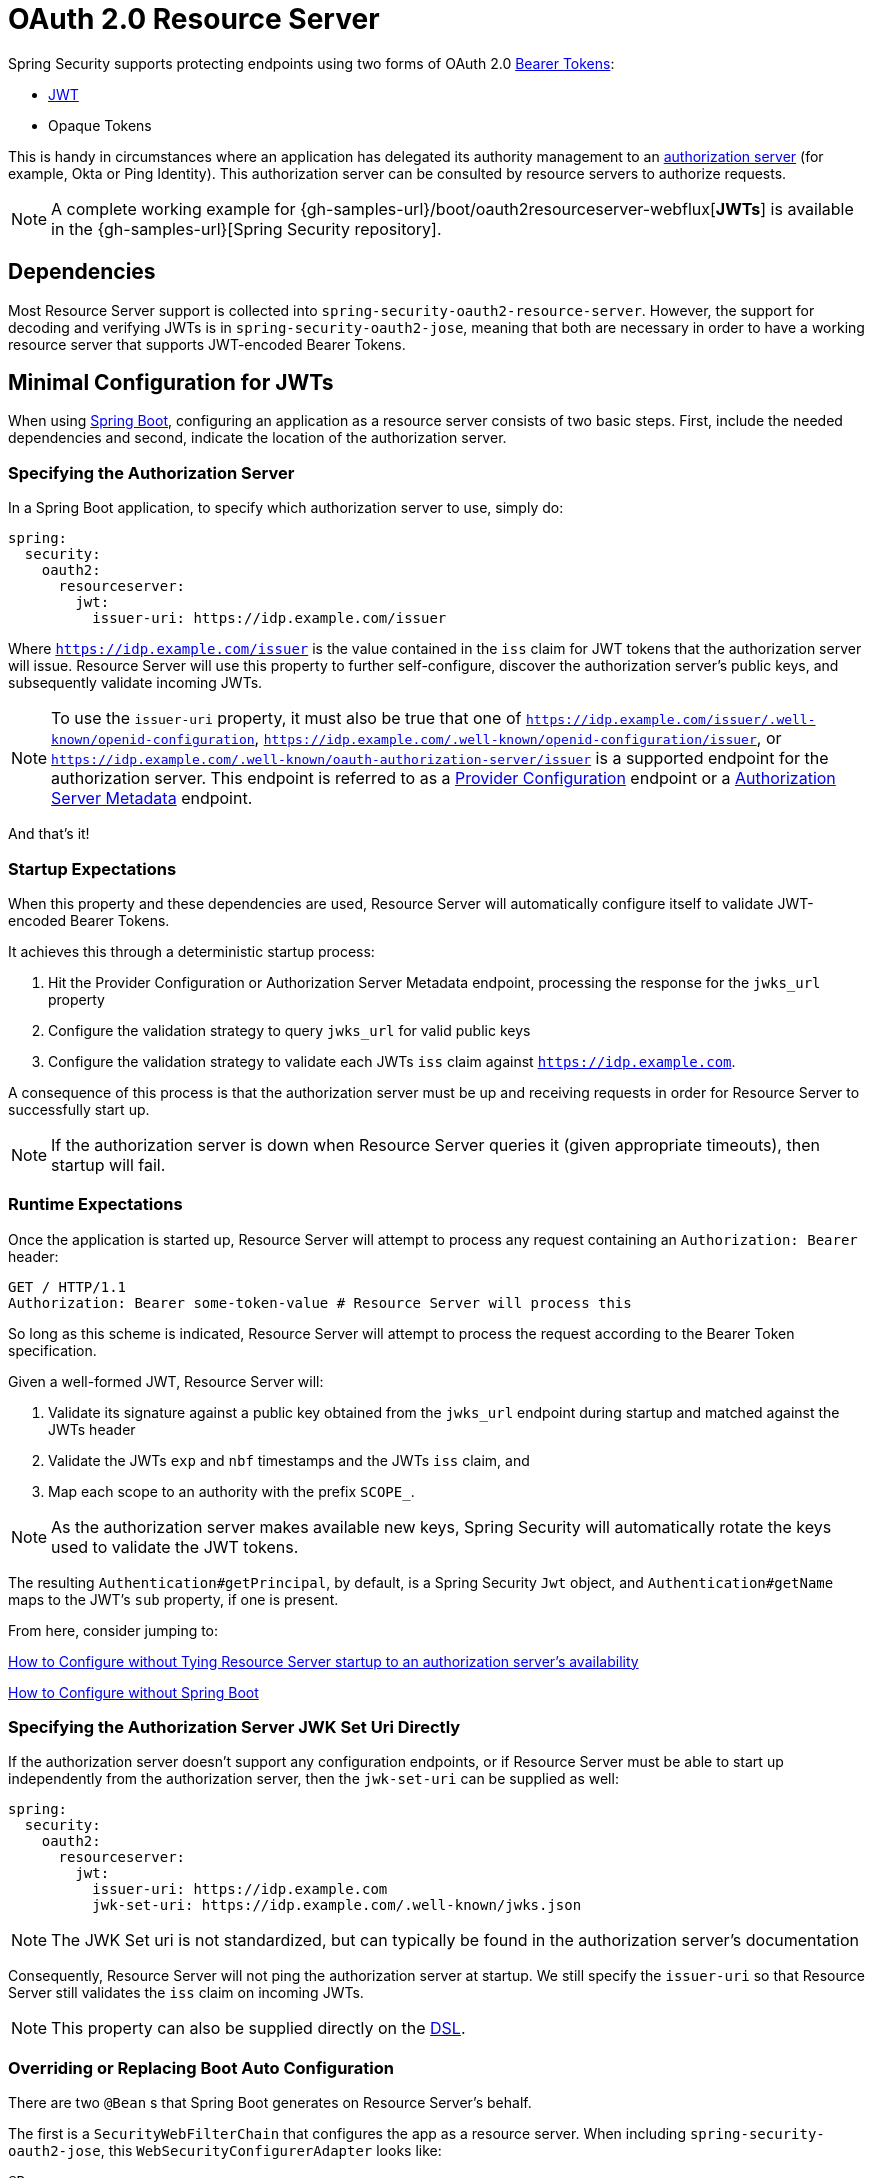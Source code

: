 [[webflux-oauth2-resource-server]]
= OAuth 2.0 Resource Server

Spring Security supports protecting endpoints using two forms of OAuth 2.0 https://tools.ietf.org/html/rfc6750.html[Bearer Tokens]:

* https://tools.ietf.org/html/rfc7519[JWT]
* Opaque Tokens

This is handy in circumstances where an application has delegated its authority management to an https://tools.ietf.org/html/rfc6749[authorization server] (for example, Okta or Ping Identity).
This authorization server can be consulted by resource servers to authorize requests.

[NOTE]
====
A complete working example for {gh-samples-url}/boot/oauth2resourceserver-webflux[*JWTs*]  is available in the {gh-samples-url}[Spring Security repository].
====

== Dependencies

Most Resource Server support is collected into `spring-security-oauth2-resource-server`.
However, the support for decoding and verifying JWTs is in `spring-security-oauth2-jose`, meaning that both are necessary in order to have a working resource server that supports JWT-encoded Bearer Tokens.

[[webflux-oauth2resourceserver-jwt-minimalconfiguration]]
== Minimal Configuration for JWTs

When using https://spring.io/projects/spring-boot[Spring Boot], configuring an application as a resource server consists of two basic steps.
First, include the needed dependencies and second, indicate the location of the authorization server.

=== Specifying the Authorization Server

In a Spring Boot application, to specify which authorization server to use, simply do:

[source,yml]
----
spring:
  security:
    oauth2:
      resourceserver:
        jwt:
          issuer-uri: https://idp.example.com/issuer
----

Where `https://idp.example.com/issuer` is the value contained in the `iss` claim for JWT tokens that the authorization server will issue.
Resource Server will use this property to further self-configure, discover the authorization server's public keys, and subsequently validate incoming JWTs.

[NOTE]
To use the `issuer-uri` property, it must also be true that one of `https://idp.example.com/issuer/.well-known/openid-configuration`, `https://idp.example.com/.well-known/openid-configuration/issuer`, or `https://idp.example.com/.well-known/oauth-authorization-server/issuer` is a supported endpoint for the authorization server.
This endpoint is referred to as a https://openid.net/specs/openid-connect-discovery-1_0.html#ProviderConfig[Provider Configuration] endpoint or a https://tools.ietf.org/html/rfc8414#section-3[Authorization Server Metadata] endpoint.

And that's it!

=== Startup Expectations

When this property and these dependencies are used, Resource Server will automatically configure itself to validate JWT-encoded Bearer Tokens.

It achieves this through a deterministic startup process:

1. Hit the Provider Configuration or Authorization Server Metadata endpoint, processing the response for the `jwks_url` property
2. Configure the validation strategy to query `jwks_url` for valid public keys
3. Configure the validation strategy to validate each JWTs `iss` claim against `https://idp.example.com`.

A consequence of this process is that the authorization server must be up and receiving requests in order for Resource Server to successfully start up.

[NOTE]
If the authorization server is down when Resource Server queries it (given appropriate timeouts), then startup will fail.

=== Runtime Expectations

Once the application is started up, Resource Server will attempt to process any request containing an `Authorization: Bearer` header:

[source,html]
----
GET / HTTP/1.1
Authorization: Bearer some-token-value # Resource Server will process this
----

So long as this scheme is indicated, Resource Server will attempt to process the request according to the Bearer Token specification.

Given a well-formed JWT, Resource Server will:

1. Validate its signature against a public key obtained from the `jwks_url` endpoint during startup and matched against the JWTs header
2. Validate the JWTs `exp` and `nbf` timestamps and the JWTs `iss` claim, and
3. Map each scope to an authority with the prefix `SCOPE_`.

[NOTE]
As the authorization server makes available new keys, Spring Security will automatically rotate the keys used to validate the JWT tokens.

The resulting `Authentication#getPrincipal`, by default, is a Spring Security `Jwt` object, and `Authentication#getName` maps to the JWT's `sub` property, if one is present.

From here, consider jumping to:

<<webflux-oauth2resourceserver-jwt-jwkseturi,How to Configure without Tying Resource Server startup to an authorization server's availability>>

<<webflux-oauth2resourceserver-jwt-sansboot,How to Configure without Spring Boot>>

[[webflux-oauth2resourceserver-jwt-jwkseturi]]
=== Specifying the Authorization Server JWK Set Uri Directly

If the authorization server doesn't support any configuration endpoints, or if Resource Server must be able to start up independently from the authorization server, then the `jwk-set-uri` can be supplied as well:

[source,yaml]
----
spring:
  security:
    oauth2:
      resourceserver:
        jwt:
          issuer-uri: https://idp.example.com
          jwk-set-uri: https://idp.example.com/.well-known/jwks.json
----

[NOTE]
The JWK Set uri is not standardized, but can typically be found in the authorization server's documentation

Consequently, Resource Server will not ping the authorization server at startup.
We still specify the `issuer-uri` so that Resource Server still validates the `iss` claim on incoming JWTs.

[NOTE]
This property can also be supplied directly on the <<webflux-oauth2resourceserver-jwt-jwkseturi-dsl,DSL>>.

[[webflux-oauth2resourceserver-sansboot]]
=== Overriding or Replacing Boot Auto Configuration

There are two `@Bean` s that Spring Boot generates on Resource Server's behalf.

The first is a `SecurityWebFilterChain` that configures the app as a resource server. When including `spring-security-oauth2-jose`, this `WebSecurityConfigurerAdapter` looks like:

[source,java]
----
@Bean
SecurityWebFilterChain springSecurityFilterChain(ServerHttpSecurity http) {
	http
		.authorizeExchange(exchanges -> exchanges
			.anyExchange().authenticated()
		)
		.oauth2ResourceServer(OAuth2ResourceServerSpec::jwt)
	return http.build();
}
----

If the application doesn't expose a `SecurityWebFilterChain` bean, then Spring Boot will expose the above default one.

Replacing this is as simple as exposing the bean within the application:

[source,java]
----
@Bean
SecurityWebFilterChain springSecurityFilterChain(ServerHttpSecurity http) {
	http
		.authorizeExchange(exchanges -> exchanges
			.pathMatchers("/message/**").hasAuthority("SCOPE_message:read")
			.anyExchange().authenticated()
		)
		.oauth2ResourceServer(oauth2 -> oauth2
			.jwt(withDefaults())
		);
	return http.build();
}
----

The above requires the scope of `message:read` for any URL that starts with `/messages/`.

Methods on the `oauth2ResourceServer` DSL will also override or replace auto configuration.

For example, the second `@Bean` Spring Boot creates is a `ReactiveJwtDecoder`, which decodes `String` tokens into validated instances of `Jwt`:

[source,java]
----
@Bean
public ReactiveJwtDecoder jwtDecoder() {
    return ReactiveJwtDecoders.fromIssuerLocation(issuerUri);
}
----

[NOTE]
Calling `{security-api-url}org/springframework/security/oauth2/jwt/ReactiveJwtDecoders.html#fromIssuerLocation-java.lang.String-[ReactiveJwtDecoders#fromIssuerLocation]` is what invokes the Provider Configuration or Authorization Server Metadata endpoint in order to derive the JWK Set Uri.
If the application doesn't expose a `ReactiveJwtDecoder` bean, then Spring Boot will expose the above default one.

And its configuration can be overridden using `jwkSetUri()` or replaced using `decoder()`.

[[webflux-oauth2resourceserver-jwt-jwkseturi-dsl]]
==== Using `jwkSetUri()`

An authorization server's JWK Set Uri can be configured <<webflux-oauth2resourceserver-jwt-jwkseturi,as a configuration property>> or it can be supplied in the DSL:

[source,java]
----
@Bean
SecurityWebFilterChain springSecurityFilterChain(ServerHttpSecurity http) {
	http
		.authorizeExchange(exchanges -> exchanges
			.anyExchange().authenticated()
		)
		.oauth2ResourceServer(oauth2 -> oauth2
			.jwt(jwt -> jwt
				.jwkSetUri("https://idp.example.com/.well-known/jwks.json")
			)
		);
	return http.build();
}
----

Using `jwkSetUri()` takes precedence over any configuration property.

[[webflux-oauth2resourceserver-jwt-decoder-dsl]]
==== Using `decoder()`

More powerful than `jwkSetUri()` is `decoder()`, which will completely replace any Boot auto configuration of `JwtDecoder`:

[source,java]
----
@Bean
SecurityWebFilterChain springSecurityFilterChain(ServerHttpSecurity http) {
	http
		.authorizeExchange(exchanges -> exchanges
			.anyExchange().authenticated()
		)
		.oauth2ResourceServer(oauth2 -> oauth2
			.jwt(jwt -> jwt
				.decoder(myCustomDecoder())
			)
		);
    return http.build();
}
----

This is handy when deeper configuration, like <<webflux-oauth2resourceserver-jwt-validation,validation>>, is necessary.

[[webflux-oauth2resourceserver-decoder-bean]]
==== Exposing a `ReactiveJwtDecoder` `@Bean`

Or, exposing a `ReactiveJwtDecoder` `@Bean` has the same effect as `decoder()`:

[source,java]
----
@Bean
public ReactiveJwtDecoder jwtDecoder() {
    return NimbusReactiveJwtDecoder.withJwkSetUri(jwkSetUri).build();
}
----

[[webflux-oauth2resourceserver-jwt-decoder-algorithm]]
== Configuring Trusted Algorithms

By default, `NimbusReactiveJwtDecoder`, and hence Resource Server, will only trust and verify tokens using `RS256`.

You can customize this via <<webflux-oauth2resourceserver-jwt-boot-algorithm,Spring Boot>> or <<webflux-oauth2resourceserver-jwt-decoder-builder,the NimbusJwtDecoder builder>>.

[[webflux-oauth2resourceserver-jwt-boot-algorithm]]
=== Via Spring Boot

The simplest way to set the algorithm is as a property:

[source,yaml]
----
spring:
  security:
    oauth2:
      resourceserver:
        jwt:
          jws-algorithm: RS512
          jwk-set-uri: https://idp.example.org/.well-known/jwks.json
----

[[webflux-oauth2resourceserver-jwt-decoder-builder]]
=== Using a Builder

For greater power, though, we can use a builder that ships with `NimbusReactiveJwtDecoder`:

[source,java]
----
@Bean
ReactiveJwtDecoder jwtDecoder() {
    return NimbusReactiveJwtDecoder.fromJwkSetUri(this.jwkSetUri)
            .jwsAlgorithm(RS512).build();
}
----

Calling `jwsAlgorithm` more than once will configure `NimbusReactiveJwtDecoder` to trust more than one algorithm, like so:

[source,java]
----
@Bean
ReactiveJwtDecoder jwtDecoder() {
    return NimbusReactiveJwtDecoder.fromJwkSetUri(this.jwkSetUri)
            .jwsAlgorithm(RS512).jwsAlgorithm(EC512).build();
}
----

Or, you can call `jwsAlgorithms`:

[source,java]
----
@Bean
ReactiveJwtDecoder jwtDecoder() {
    return NimbusReactiveJwtDecoder.fromJwkSetUri(this.jwkSetUri)
            .jwsAlgorithms(algorithms -> {
                    algorithms.add(RS512);
                    algorithms.add(EC512);
            }).build();
}
----

[[webflux-oauth2resourceserver-jwt-decoder-public-key]]
=== Trusting a Single Asymmetric Key

Simpler than backing a Resource Server with a JWK Set endpoint is to hard-code an RSA public key.
The public key can be provided via <<webflux-oauth2resourceserver-jwt-decoder-public-key-boot,Spring Boot>> or by <<webflux-oauth2resourceserver-jwt-decoder-public-key-builder,Using a Builder>>.

[[webflux-oauth2resourceserver-jwt-decoder-public-key-boot]]
==== Via Spring Boot

Specifying a key via Spring Boot is quite simple.
The key's location can be specified like so:

[source,yaml]
----
spring:
  security:
    oauth2:
      resourceserver:
        jwt:
          public-key-location: classpath:my-key.pub
----

Or, to allow for a more sophisticated lookup, you can post-process the `RsaKeyConversionServicePostProcessor`:

[source,java]
----
@Bean
BeanFactoryPostProcessor conversionServiceCustomizer() {
    return beanFactory ->
        beanFactory.getBean(RsaKeyConversionServicePostProcessor.class)
                .setResourceLoader(new CustomResourceLoader());
}
----

Specify your key's location:

```yaml
key.location: hfds://my-key.pub
```

And then autowire the value:

```java
@Value("${key.location}")
RSAPublicKey key;
```

[[webflux-oauth2resourceserver-jwt-decoder-public-key-builder]]
==== Using a Builder

To wire an `RSAPublicKey` directly, you can simply use the appropriate `NimbusReactiveJwtDecoder` builder, like so:

```java
@Bean
public ReactiveJwtDecoder jwtDecoder() {
    return NimbusReactiveJwtDecoder.withPublicKey(this.key).build();
}
```

[[webflux-oauth2resourceserver-jwt-decoder-secret-key]]
=== Trusting a Single Symmetric Key

Using a single symmetric key is also simple.
You can simply load in your `SecretKey` and use the appropriate `NimbusReactiveJwtDecoder` builder, like so:

[source,java]
----
@Bean
public ReactiveJwtDecoder jwtDecoder() {
    return NimbusReactiveJwtDecoder.withSecretKey(this.key).build();
}
----

[[webflux-oauth2resourceserver-jwt-authorization]]
=== Configuring Authorization

A JWT that is issued from an OAuth 2.0 Authorization Server will typically either have a `scope` or `scp` attribute, indicating the scopes (or authorities) it's been granted, for example:

`{ ..., "scope" : "messages contacts"}`

When this is the case, Resource Server will attempt to coerce these scopes into a list of granted authorities, prefixing each scope with the string "SCOPE_".

This means that to protect an endpoint or method with a scope derived from a JWT, the corresponding expressions should include this prefix:

[source,java]
----
@Bean
SecurityWebFilterChain springSecurityFilterChain(ServerHttpSecurity http) {
	http
		.authorizeExchange(exchanges -> exchanges
			.mvcMatchers("/contacts/**").hasAuthority("SCOPE_contacts")
			.mvcMatchers("/messages/**").hasAuthority("SCOPE_messages")
			.anyExchange().authenticated()
		)
		.oauth2ResourceServer(OAuth2ResourceServerSpec::jwt);
    return http.build();
}
----

Or similarly with method security:

[source,java]
----
@PreAuthorize("hasAuthority('SCOPE_messages')")
public Flux<Message> getMessages(...) {}
----

[[webflux-oauth2resourceserver-jwt-authorization-extraction]]
==== Extracting Authorities Manually

However, there are a number of circumstances where this default is insufficient.
For example, some authorization servers don't use the `scope` attribute, but instead have their own custom attribute.
Or, at other times, the resource server may need to adapt the attribute or a composition of attributes into internalized authorities.

To this end, the DSL exposes `jwtAuthenticationConverter()`:

[source,java]
----
@Bean
SecurityWebFilterChain springSecurityFilterChain(ServerHttpSecurity http) {
	http
		.authorizeExchange(exchanges -> exchanges
			.anyExchange().authenticated()
		)
		.oauth2ResourceServer(oauth2 -> oauth2
			.jwt(jwt -> jwt
				.jwtAuthenticationConverter(grantedAuthoritiesExtractor())
			)
		);
	return http.build();
}

Converter<Jwt, Mono<AbstractAuthenticationToken>> grantedAuthoritiesExtractor() {
    JwtAuthenticationConverter jwtAuthenticationConverter =
            new JwtAuthenticationConverter();
    jwtAuthenticationConverter.setJwtGrantedAuthoritiesConverter
            (new GrantedAuthoritiesExtractor());
    return new ReactiveJwtAuthenticationConverterAdapter(jwtAuthenticationConverter);
}
----

which is responsible for converting a `Jwt` into an `Authentication`.
As part of its configuration, we can supply a subsidiary converter to go from `Jwt` to a `Collection` of granted authorities.

That final converter might be something like `GrantedAuthoritiesExtractor` below:

[source,java]
----
static class GrantedAuthoritiesExtractor
        implements Converter<Jwt, Collection<GrantedAuthority>> {

    public Collection<GrantedAuthority> convert(Jwt jwt) {
        Collection<?> authorities = (Collection<?>)
                jwt.getClaims().getOrDefault("mycustomclaim", Collections.emptyList());

        return authorities.stream()
                .map(Object::toString)
                .map(SimpleGrantedAuthority::new)
                .collect(Collectors.toList());
    }
}
----

For more flexibility, the DSL supports entirely replacing the converter with any class that implements `Converter<Jwt, Mono<AbstractAuthenticationToken>>`:

[source,java]
----
static class CustomAuthenticationConverter implements Converter<Jwt, Mono<AbstractAuthenticationToken>> {
    public AbstractAuthenticationToken convert(Jwt jwt) {
        return Mono.just(jwt).map(this::doConversion);
    }
}
----

[[webflux-oauth2resourceserver-jwt-validation]]
=== Configuring Validation

Using <<webflux-oauth2resourceserver-jwt-minimalconfiguration,minimal Spring Boot configuration>>, indicating the authorization server's issuer uri, Resource Server will default to verifying the `iss` claim as well as the `exp` and `nbf` timestamp claims.

In circumstances where validation needs to be customized, Resource Server ships with two standard validators and also accepts custom `OAuth2TokenValidator` instances.

[[webflux-oauth2resourceserver-jwt-validation-clockskew]]
==== Customizing Timestamp Validation

JWT's typically have a window of validity, with the start of the window indicated in the `nbf` claim and the end indicated in the `exp` claim.

However, every server can experience clock drift, which can cause tokens to appear expired to one server, but not to another.
This can cause some implementation heartburn as the number of collaborating servers increases in a distributed system.

Resource Server uses `JwtTimestampValidator` to verify a token's validity window, and it can be configured with a `clockSkew` to alleviate the above problem:

[source,java]
----
@Bean
ReactiveJwtDecoder jwtDecoder() {
     NimbusReactiveJwtDecoder jwtDecoder = (NimbusReactiveJwtDecoder)
             ReactiveJwtDecoders.fromIssuerLocation(issuerUri);

     OAuth2TokenValidator<Jwt> withClockSkew = new DelegatingOAuth2TokenValidator<>(
            new JwtTimestampValidator(Duration.ofSeconds(60)),
            new IssuerValidator(issuerUri));

     jwtDecoder.setJwtValidator(withClockSkew);

     return jwtDecoder;
}
----

[NOTE]
By default, Resource Server configures a clock skew of 30 seconds.

[[webflux-oauth2resourceserver-validation-custom]]
==== Configuring a Custom Validator

Adding a check for the `aud` claim is simple with the `OAuth2TokenValidator` API:

[source,java]
----
public class AudienceValidator implements OAuth2TokenValidator<Jwt> {
    OAuth2Error error = new OAuth2Error("invalid_token", "The required audience is missing", null);

    public OAuth2TokenValidatorResult validate(Jwt jwt) {
        if (jwt.getAudience().contains("messaging")) {
            return OAuth2TokenValidatorResult.success();
        } else {
            return OAuth2TokenValidatorResult.failure(error);
        }
    }
}
----

Then, to add into a resource server, it's a matter of specifying the `ReactiveJwtDecoder` instance:

[source,java]
----
@Bean
ReactiveJwtDecoder jwtDecoder() {
    NimbusReactiveJwtDecoder jwtDecoder = (NimbusReactiveJwtDecoder)
            ReactiveJwtDecoders.fromIssuerLocation(issuerUri);

    OAuth2TokenValidator<Jwt> audienceValidator = new AudienceValidator();
    OAuth2TokenValidator<Jwt> withIssuer = JwtValidators.createDefaultWithIssuer(issuerUri);
    OAuth2TokenValidator<Jwt> withAudience = new DelegatingOAuth2TokenValidator<>(withIssuer, audienceValidator);

    jwtDecoder.setJwtValidator(withAudience);

    return jwtDecoder;
}
----

[[webflux-oauth2resourceserver-opaque-minimalconfiguration]]
=== Minimal Configuration for Introspection

Typically, an opaque token can be verified via an https://tools.ietf.org/html/rfc7662[OAuth 2.0 Introspection Endpoint], hosted by the authorization server.
This can be handy when revocation is a requirement.

When using https://spring.io/projects/spring-boot[Spring Boot], configuring an application as a resource server that uses introspection consists of two basic steps.
First, include the needed dependencies and second, indicate the introspection endpoint details.

==== Specifying the Authorization Server

To specify where the introspection endpoint is, simply do:

[source,yaml]
----
security:
  oauth2:
    resourceserver:
      opaque-token:
        introspection-uri: https://idp.example.com/introspect
        client-id: client
        client-secret: secret
----

Where `https://idp.example.com/introspect` is the introspection endpoint hosted by your authorization server and `client-id` and `client-secret` are the credentials needed to hit that endpoint.

Resource Server will use these properties to further self-configure and subsequently validate incoming JWTs.

[NOTE]
When using introspection, the authorization server's word is the law.
If the authorization server responses that the token is valid, then it is.

And that's it!

==== Startup Expectations

When this property and these dependencies are used, Resource Server will automatically configure itself to validate Opaque Bearer Tokens.

This startup process is quite a bit simpler than for JWTs since no endpoints need to be discovered and no additional validation rules get added.

==== Runtime Expectations

Once the application is started up, Resource Server will attempt to process any request containing an `Authorization: Bearer` header:

```http
GET / HTTP/1.1
Authorization: Bearer some-token-value # Resource Server will process this
```

So long as this scheme is indicated, Resource Server will attempt to process the request according to the Bearer Token specification.

Given an Opaque Token, Resource Server will

1. Query the provided introspection endpoint using the provided credentials and the token
2. Inspect the response for an `{ 'active' : true }` attribute
3. Map each scope to an authority with the prefix `SCOPE_`

The resulting `Authentication#getPrincipal`, by default, is a Spring Security `{security-api-url}org/springframework/security/oauth2/core/OAuth2AuthenticatedPrincipal.html[OAuth2AuthenticatedPrincipal]` object, and `Authentication#getName` maps to the token's `sub` property, if one is present.

From here, you may want to jump to:

* <<webflux-oauth2resourceserver-opaque-attributes,Looking Up Attributes Post-Authentication>>
* <<webflux-oauth2resourceserver-opaque-authorization-extraction,Extracting Authorities Manually>>
* <<webflux-oauth2resourceserver-opaque-jwt-introspector,Using Introspection with JWTs>>

[[webflux-oauth2resourceserver-opaque-attributes]]
=== Looking Up Attributes Post-Authentication

Once a token is authenticated, an instance of `BearerTokenAuthentication` is set in the `SecurityContext`.

This means that it's available in `@Controller` methods when using `@EnableWebFlux` in your configuration:

[source,java]
----
@GetMapping("/foo")
public Mono<String> foo(BearerTokenAuthentication authentication) {
    return Mono.just(authentication.getTokenAttributes().get("sub") + " is the subject");
}
----

Since `BearerTokenAuthentication` holds an `OAuth2AuthenticatedPrincipal`, that also means that it's available to controller methods, too:

[source,java]
----
@GetMapping("/foo")
public Mono<String> foo(@AuthenticationPrincipal OAuth2AuthenticatedPrincipal principal) {
    return Mono.just(principal.getAttribute("sub") + " is the subject");
}
----

==== Looking Up Attributes Via SpEL

Of course, this also means that attributes can be accessed via SpEL.

For example, if using `@EnableReactiveMethodSecurity` so that you can use `@PreAuthorize` annotations, you can do:

```java
@PreAuthorize("principal?.attributes['sub'] == 'foo'")
public Mono<String> forFoosEyesOnly() {
    return Mono.just("foo");
}
```

[[webflux-oauth2resourceserver-opaque-sansboot]]
=== Overriding or Replacing Boot Auto Configuration

There are two `@Bean` s that Spring Boot generates on Resource Server's behalf.

The first is a `SecurityWebFilterChain` that configures the app as a resource server.
When use Opaque Token, this `SecurityWebFilterChain` looks like:

[source,java]
----
@Bean
SecurityWebFilterChain springSecurityFilterChain(ServerHttpSecurity http) {
	http
		.authorizeExchange(exchanges -> exchanges
			.anyExchange().authenticated()
		)
		.oauth2ResourceServer(ServerHttpSecurity.OAuth2ResourceServerSpec::opaqueToken)
	return http.build();
}
----

If the application doesn't expose a `SecurityWebFilterChain` bean, then Spring Boot will expose the above default one.

Replacing this is as simple as exposing the bean within the application:

[source,java]
----
@EnableWebFluxSecurity
public class MyCustomSecurityConfiguration {
    @Bean
    SecurityWebFilterChain springSecurityFilterChain(ServerHttpSecurity http) {
        http
            .authorizeExchange(exchanges -> exchanges
                .pathMatchers("/messages/**").hasAuthority("SCOPE_message:read")
                .anyExchange().authenticated()
            )
            .oauth2ResourceServer(oauth2 -> oauth2
                .opaqueToken(opaqueToken -> opaqueToken
                    .introspector(myIntrospector())
                )
            );
        return http.build();
    }
}
----

The above requires the scope of `message:read` for any URL that starts with `/messages/`.

Methods on the `oauth2ResourceServer` DSL will also override or replace auto configuration.

For example, the second `@Bean` Spring Boot creates is a `ReactiveOpaqueTokenIntrospector`, which decodes `String` tokens into validated instances of `OAuth2AuthenticatedPrincipal`:

[source,java]
----
@Bean
public ReactiveOpaqueTokenIntrospector introspector() {
    return new NimbusReactiveOpaqueTokenIntrospector(introspectionUri, clientId, clientSecret);
}
----

If the application doesn't expose a `ReactiveOpaqueTokenIntrospector` bean, then Spring Boot will expose the above default one.

And its configuration can be overridden using `introspectionUri()` and `introspectionClientCredentials()` or replaced using `introspector()`.

[[webflux-oauth2resourceserver-opaque-introspectionuri-dsl]]
==== Using `introspectionUri()`

An authorization server's Introspection Uri can be configured <<webflux-oauth2resourceserver-opaque-introspectionuri,as a configuration property>> or it can be supplied in the DSL:

[source,java]
----
@EnableWebFluxSecurity
public class DirectlyConfiguredIntrospectionUri {
    @Bean
    SecurityWebFilterChain springSecurityFilterChain(ServerHttpSecurity http) {
        http
            .authorizeExchange(exchanges -> exchanges
                .anyExchange().authenticated()
            )
            .oauth2ResourceServer(oauth2 -> oauth2
                .opaqueToken(opaqueToken -> opaqueToken
                    .introspectionUri("https://idp.example.com/introspect")
                    .introspectionClientCredentials("client", "secret")
                )
            );
        return http.build();
    }
}
----

Using `introspectionUri()` takes precedence over any configuration property.

[[webflux-oauth2resourceserver-opaque-introspector-dsl]]
==== Using `introspector()`

More powerful than `introspectionUri()` is `introspector()`, which will completely replace any Boot auto configuration of `ReactiveOpaqueTokenIntrospector`:

[source,java]
----
@EnableWebFluxSecurity
public class DirectlyConfiguredIntrospector {
    @Bean
    SecurityWebFilterChain springSecurityFilterChain(ServerHttpSecurity http) {
        http
            .authorizeExchange(exchanges -> exchanges
                .anyExchange().authenticated()
            )
            .oauth2ResourceServer(oauth2 -> oauth2
                .opaqueToken(opaqueToken -> opaqueToken
                    .introspector(myCustomIntrospector())
                )
            );
        return http.build();
    }
}
----

This is handy when deeper configuration, like <<webflux-oauth2resourceserver-opaque-authorization-extraction,authority mapping>>or <<webflux-oauth2resourceserver-opaque-jwt-introspector,JWT revocation>> is necessary.

[[webflux-oauth2resourceserver-opaque-introspector-bean]]
==== Exposing a `ReactiveOpaqueTokenIntrospector` `@Bean`

Or, exposing a `ReactiveOpaqueTokenIntrospector` `@Bean` has the same effect as `introspector()`:

[source,java]
----
@Bean
public ReactiveOpaqueTokenIntrospector introspector() {
    return new NimbusOpaqueTokenIntrospector(introspectionUri, clientId, clientSecret);
}
----

[[webflux-oauth2resourceserver-opaque-authorization]]
=== Configuring Authorization

An OAuth 2.0 Introspection endpoint will typically return a `scope` attribute, indicating the scopes (or authorities) it's been granted, for example:

`{ ..., "scope" : "messages contacts"}`

When this is the case, Resource Server will attempt to coerce these scopes into a list of granted authorities, prefixing each scope with the string "SCOPE_".

This means that to protect an endpoint or method with a scope derived from an Opaque Token, the corresponding expressions should include this prefix:

```java
@EnableWebFluxSecurity
public class MappedAuthorities {
    @Bean
    SecurityWebFilterChain springSecurityFilterChain(ServerHttpSecurity http) {
        http
            .authorizeExchange(exchange -> exchange
                .pathMatchers("/contacts/**").hasAuthority("SCOPE_contacts")
                .pathMatchers("/messages/**").hasAuthority("SCOPE_messages")
                .anyExchange().authenticated()
            )
            .oauth2ResourceServer(ServerHttpSecurity.OAuth2ResourceServerSpec::opaqueToken);
        return http.build();
    }
}
```

Or similarly with method security:

```java
@PreAuthorize("hasAuthority('SCOPE_messages')")
public Flux<Message> getMessages(...) {}
```

[[webflux-oauth2resourceserver-opaque-authorization-extraction]]
==== Extracting Authorities Manually

By default, Opaque Token support will extract the scope claim from an introspection response and parse it into individual `GrantedAuthority` instances.

For example, if the introspection response were:

[source,json]
----
{
    "active" : true,
    "scope" : "message:read message:write"
}
----

Then Resource Server would generate an `Authentication` with two authorities, one for `message:read` and the other for `message:write`.

This can, of course, be customized using a custom `ReactiveOpaqueTokenIntrospector` that takes a look at the attribute set and converts in its own way:

[source,java]
----
public class CustomAuthoritiesOpaqueTokenIntrospector implements ReactiveOpaqueTokenIntrospector {
    private ReactiveOpaqueTokenIntrospector delegate =
            new NimbusReactiveOpaqueTokenIntrospector("https://idp.example.org/introspect", "client", "secret");

    public Mono<OAuth2AuthenticatedPrincipal> introspect(String token) {
        return this.delegate.introspect(token)
                .map(principal -> new DefaultOAuth2AuthenticatedPrincipal(
                        principal.getName(), principal.getAttributes(), extractAuthorities(principal)));
    }

    private Collection<GrantedAuthority> extractAuthorities(OAuth2AuthenticatedPrincipal principal) {
        List<String> scopes = principal.getAttribute(OAuth2IntrospectionClaimNames.SCOPE);
        return scopes.stream()
                .map(SimpleGrantedAuthority::new)
                .collect(Collectors.toList());
    }
}
----

Thereafter, this custom introspector can be configured simply by exposing it as a `@Bean`:

[source,java]
----
@Bean
public ReactiveOpaqueTokenIntrospector introspector() {
    return new CustomAuthoritiesOpaqueTokenIntrospector();
}
----

[[webflux-oauth2resourceserver-opaque-jwt-introspector]]
=== Using Introspection with JWTs

A common question is whether or not introspection is compatible with JWTs.
Spring Security's Opaque Token support has been designed to not care about the format of the token -- it will gladly pass any token to the introspection endpoint provided.

So, let's say that you've got a requirement that requires you to check with the authorization server on each request, in case the JWT has been revoked.

Even though you are using the JWT format for the token, your validation method is introspection, meaning you'd want to do:

[source,yaml]
----
spring:
  security:
    oauth2:
      resourceserver:
        opaque-token:
          introspection-uri: https://idp.example.org/introspection
          client-id: client
          client-secret: secret
----

In this case, the resulting `Authentication` would be `BearerTokenAuthentication`.
Any attributes in the corresponding `OAuth2AuthenticatedPrincipal` would be whatever was returned by the introspection endpoint.

But, let's say that, oddly enough, the introspection endpoint only returns whether or not the token is active.
Now what?

In this case, you can create a custom `ReactiveOpaqueTokenIntrospector` that still hits the endpoint, but then updates the returned principal to have the JWTs claims as the attributes:

[source,java]
----
public class JwtOpaqueTokenIntrospector implements ReactiveOpaqueTokenIntrospector {
	private ReactiveOpaqueTokenIntrospector delegate =
			new NimbusReactiveOpaqueTokenIntrospector("https://idp.example.org/introspect", "client", "secret");
	private ReactiveJwtDecoder jwtDecoder = new NimbusReactiveJwtDecoder(new ParseOnlyJWTProcessor());

	public Mono<OAuth2AuthenticatedPrincipal> introspect(String token) {
		return this.delegate.introspect(token)
				.flatMap(principal -> this.jwtDecoder.decode(token))
				.map(jwt -> new DefaultOAuth2AuthenticatedPrincipal(jwt.getClaims(), NO_AUTHORITIES));
	}

	private static class ParseOnlyJWTProcessor implements Converter<JWT, Mono<JWTClaimsSet>> {
		public Mono<JWTClaimsSet> convert(JWT jwt) {
			try {
				return Mono.just(jwt.getJWTClaimsSet());
			} catch (Exception e) {
				return Mono.error(e);
			}
		}
	}
}
----

Thereafter, this custom introspector can be configured simply by exposing it as a `@Bean`:

[source,java]
----
@Bean
public ReactiveOpaqueTokenIntrospector introspector() {
    return new JwtOpaqueTokenIntropsector();
}
----

[[webflux-oauth2resourceserver-opaque-userinfo]]
=== Calling a `/userinfo` Endpoint

Generally speaking, a Resource Server doesn't care about the underlying user, but instead about the authorities that have been granted.

That said, at times it can be valuable to tie the authorization statement back to a user.

If an application is also using `spring-security-oauth2-client`, having set up the appropriate `ClientRegistrationRepository`, then this is quite simple with a custom `OpaqueTokenIntrospector`.
This implementation below does three things:

* Delegates to the introspection endpoint, to affirm the token's validity
* Looks up the appropriate client registration associated with the `/userinfo` endpoint
* Invokes and returns the response from the `/userinfo` endpoint

[source,java]
----
public class UserInfoOpaqueTokenIntrospector implements ReactiveOpaqueTokenIntrospector {
	private final ReactiveOpaqueTokenIntrospector delegate =
			new NimbusReactiveOpaqueTokenIntrospector("https://idp.example.org/introspect", "client", "secret");
	private final ReactiveOAuth2UserService<OAuth2UserRequest, OAuth2User> oauth2UserService =
			new DefaultReactiveOAuth2UserService();

	private final ReactiveClientRegistrationRepository repository;

	// ... constructor

	@Override
	public Mono<OAuth2AuthenticatedPrincipal> introspect(String token) {
		return Mono.zip(this.delegate.introspect(token), this.repository.findByRegistrationId("registration-id"))
				.map(t -> {
					OAuth2AuthenticatedPrincipal authorized = t.getT1();
					ClientRegistration clientRegistration = t.getT2();
					Instant issuedAt = authorized.getAttribute(ISSUED_AT);
					Instant expiresAt = authorized.getAttribute(OAuth2IntrospectionClaimNames.EXPIRES_AT);
					OAuth2AccessToken accessToken = new OAuth2AccessToken(BEARER, token, issuedAt, expiresAt);
					return new OAuth2UserRequest(clientRegistration, accessToken);
				})
				.flatMap(this.oauth2UserService::loadUser);
	}
}
----

If you aren't using `spring-security-oauth2-client`, it's still quite simple.
You will simply need to invoke the `/userinfo` with your own instance of `WebClient`:

[source,java]
----
public class UserInfoOpaqueTokenIntrospector implements ReactiveOpaqueTokenIntrospector {
    private final ReactiveOpaqueTokenIntrospector delegate =
            new NimbusReactiveOpaqueTokenIntrospector("https://idp.example.org/introspect", "client", "secret");
    private final WebClient rest = WebClient.create();

    @Override
    public Mono<OAuth2AuthenticatedPrincipal> introspect(String token) {
        return this.delegate.introspect(token)
		        .map(this::makeUserInfoRequest);
    }
}
----

Either way, having created your `ReactiveOpaqueTokenIntrospector`, you should publish it as a `@Bean` to override the defaults:

[source,java]
----
@Bean
ReactiveOpaqueTokenIntrospector introspector() {
    return new UserInfoOpaqueTokenIntrospector(...);
}
----

[[oauth2resourceserver-multitenancy]]
== Multi-tenancy

A resource server is considered multi-tenant when there are multiple strategies for verifying a bearer token, keyed by some tenant identifier.

For example, your resource server may accept bearer tokens from two different authorization servers.
Or, your authorization server may represent a multiplicity of issuers.

In each case, there are two things that need to be done and trade-offs associated with how you choose to do them:

1. Resolve the tenant
2. Propagate the tenant

=== Resolving the Tenant By Claim

One way to differentiate tenants is by the issuer claim. Since the issuer claim accompanies signed JWTs, this can be done with the `JwtIssuerReactiveAuthenticationManagerResolver`, like so:

[source,java]
----
JwtIssuerReactiveAuthenticationManagerResolver authenticationManagerResolver = new JwtIssuerReactiveAuthenticationManagerResolver
    ("https://idp.example.org/issuerOne", "https://idp.example.org/issuerTwo");

http
    .authorizeRequests(authorize -> authorize
        .anyRequest().authenticated()
    )
    .oauth2ResourceServer(oauth2 -> oauth2
        .authenticationManagerResolver(authenticationManagerResolver)
    );
----

This is nice because the issuer endpoints are loaded lazily.
In fact, the corresponding `JwtReactiveAuthenticationManager` is instantiated only when the first request with the corresponding issuer is sent.
This allows for an application startup that is independent from those authorization servers being up and available.

==== Dynamic Tenants

Of course, you may not want to restart the application each time a new tenant is added.
In this case, you can configure the `JwtIssuerReactiveAuthenticationManagerResolver` with a repository of `ReactiveAuthenticationManager` instances, which you can edit at runtime, like so:

[source,java]
----
private Mono<ReactiveAuthenticationManager> addManager(
		Map<String, ReactiveAuthenticationManager> authenticationManagers, String issuer) {

	return Mono.fromCallable(() -> ReactiveJwtDecoders.fromIssuerLocation(issuer))
            .subscribeOn(Schedulers.boundedElastic())
            .map(JwtReactiveAuthenticationManager::new)
            .doOnNext(authenticationManager -> authenticationManagers.put(issuer, authenticationManager));
}

// ...

JwtIssuerReactiveAuthenticationManagerResolver authenticationManagerResolver =
        new JwtIssuerReactiveAuthenticationManagerResolver(authenticationManagers::get);

http
    .authorizeRequests(authorize -> authorize
        .anyRequest().authenticated()
    )
    .oauth2ResourceServer(oauth2 -> oauth2
        .authenticationManagerResolver(authenticationManagerResolver)
    );
----

In this case, you construct `JwtIssuerReactiveAuthenticationManagerResolver` with a strategy for obtaining the `ReactiveAuthenticationManager` given the issuer.
This approach allows us to add and remove elements from the repository (shown as a `Map` in the snippet) at runtime.

NOTE: It would be unsafe to simply take any issuer and construct an `ReactiveAuthenticationManager` from it.
The issuer should be one that the code can verify from a trusted source like a whitelist.

== Bearer Token Propagation

Now that you're in possession of a bearer token, it might be handy to pass that to downstream services.
This is quite simple with `{security-api-url}org/springframework/security/oauth2/server/resource/web/reactive/function/client/ServerBearerExchangeFilterFunction.html[ServerBearerExchangeFilterFunction]`, which you can see in the following example:

[source,java]
----
@Bean
public WebClient rest() {
    return WebClient.builder()
            .filter(new ServerBearerExchangeFilterFunction())
            .build();
}
----

When the above `WebClient` is used to perform requests, Spring Security will look up the current `Authentication` and extract any `{security-api-url}org/springframework/security/oauth2/core/AbstractOAuth2Token.html[AbstractOAuth2Token]` credential.
Then, it will propagate that token in the `Authorization` header.

For example:

[source,java]
----
this.rest.get()
        .uri("https://other-service.example.com/endpoint")
        .retrieve()
        .bodyToMono(String.class)
----

Will invoke the `https://other-service.example.com/endpoint`, adding the bearer token `Authorization` header for you.

In places where you need to override this behavior, it's a simple matter of supplying the header yourself, like so:

[source,java]
----
this.rest.get()
        .uri("https://other-service.example.com/endpoint")
        .headers(headers -> headers.setBearerAuth(overridingToken))
        .retrieve()
        .bodyToMono(String.class)
----

In this case, the filter will fall back and simply forward the request onto the rest of the web filter chain.

[NOTE]
Unlike the https://docs.spring.io/spring-security/site/docs/current-SNAPSHOT/api/org/springframework/security/oauth2/client/web/reactive/function/client/ServerOAuth2AuthorizedClientExchangeFilterFunction.html[OAuth 2.0 Client filter function], this filter function makes no attempt to renew the token, should it be expired.
To obtain this level of support, please use the OAuth 2.0 Client filter.
